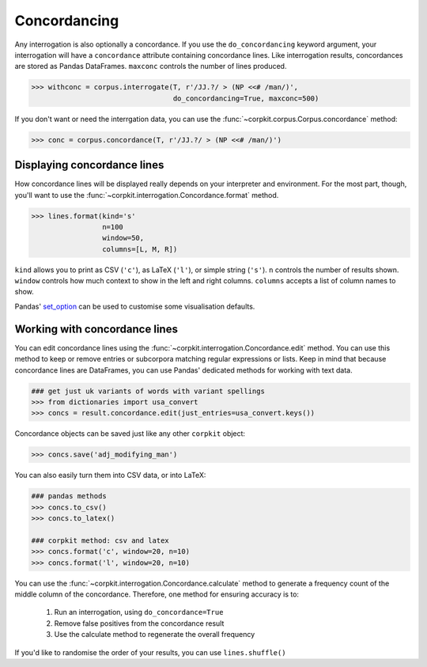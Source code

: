 
Concordancing
==============

Any interrogation is also optionally a concordance. If you use the ``do_concordancing`` keyword argument, your interrogation will have a ``concordance`` attribute containing concordance lines. Like interrogation results, concordances are stored as Pandas DataFrames. ``maxconc`` controls the number of lines produced.

.. code-block:: python

   >>> withconc = corpus.interrogate(T, r'/JJ.?/ > (NP <<# /man/)',
                                     do_concordancing=True, maxconc=500)

If you don't want or need the interrgation data, you can use the :func:`~corpkit.corpus.Corpus.concordance` method:

.. code-block:: python

   >>> conc = corpus.concordance(T, r'/JJ.?/ > (NP <<# /man/)')

Displaying concordance lines
------------------------------

How concordance lines will be displayed really depends on your interpreter and environment. For the most part, though, you'll want to use the :func:`~corpkit.interrogation.Concordance.format` method.

.. code-block:: python

   >>> lines.format(kind='s'
                    n=100
                    window=50,
                    columns=[L, M, R])

``kind`` allows you to print as CSV (``'c'``), as LaTeX (``'l'``), or simple string (``'s'``). ``n`` controls the number of results shown. ``window`` controls how much context to show in the left and right columns. ``columns`` accepts a list of column names to show.

Pandas' set_option_ can be used to customise some visualisation defaults.

Working with concordance lines
-------------------------------

You can edit concordance lines using the :func:`~corpkit.interrogation.Concordance.edit` method. You can use this method to keep or remove entries or subcorpora matching regular expressions or lists. Keep in mind that because concordance lines are DataFrames, you can use Pandas' dedicated methods for working with text data.

.. code-block:: python

   ### get just uk variants of words with variant spellings
   >>> from dictionaries import usa_convert
   >>> concs = result.concordance.edit(just_entries=usa_convert.keys())


Concordance objects can be saved just like any other ``corpkit`` object:

.. code-block:: python

   >>> concs.save('adj_modifying_man')

You can also easily turn them into CSV data, or into LaTeX:

.. code-block:: python

   ### pandas methods
   >>> concs.to_csv()
   >>> concs.to_latex()

   ### corpkit method: csv and latex
   >>> concs.format('c', window=20, n=10)
   >>> concs.format('l', window=20, n=10)

You can use the :func:`~corpkit.interrogation.Concordance.calculate` method to generate a frequency count of the middle column of the concordance. Therefore, one method for ensuring accuracy is to:

   1. Run an interrogation, using ``do_concordance=True`` 
   2. Remove false positives from the concordance result
   3. Use the calculate method to regenerate the overall frequency

If you'd like to randomise the order of your results, you can use ``lines.shuffle()``

.. _set_option: http://pandas.pydata.org/pandas-docs/stable/generated/pandas.set_option.html